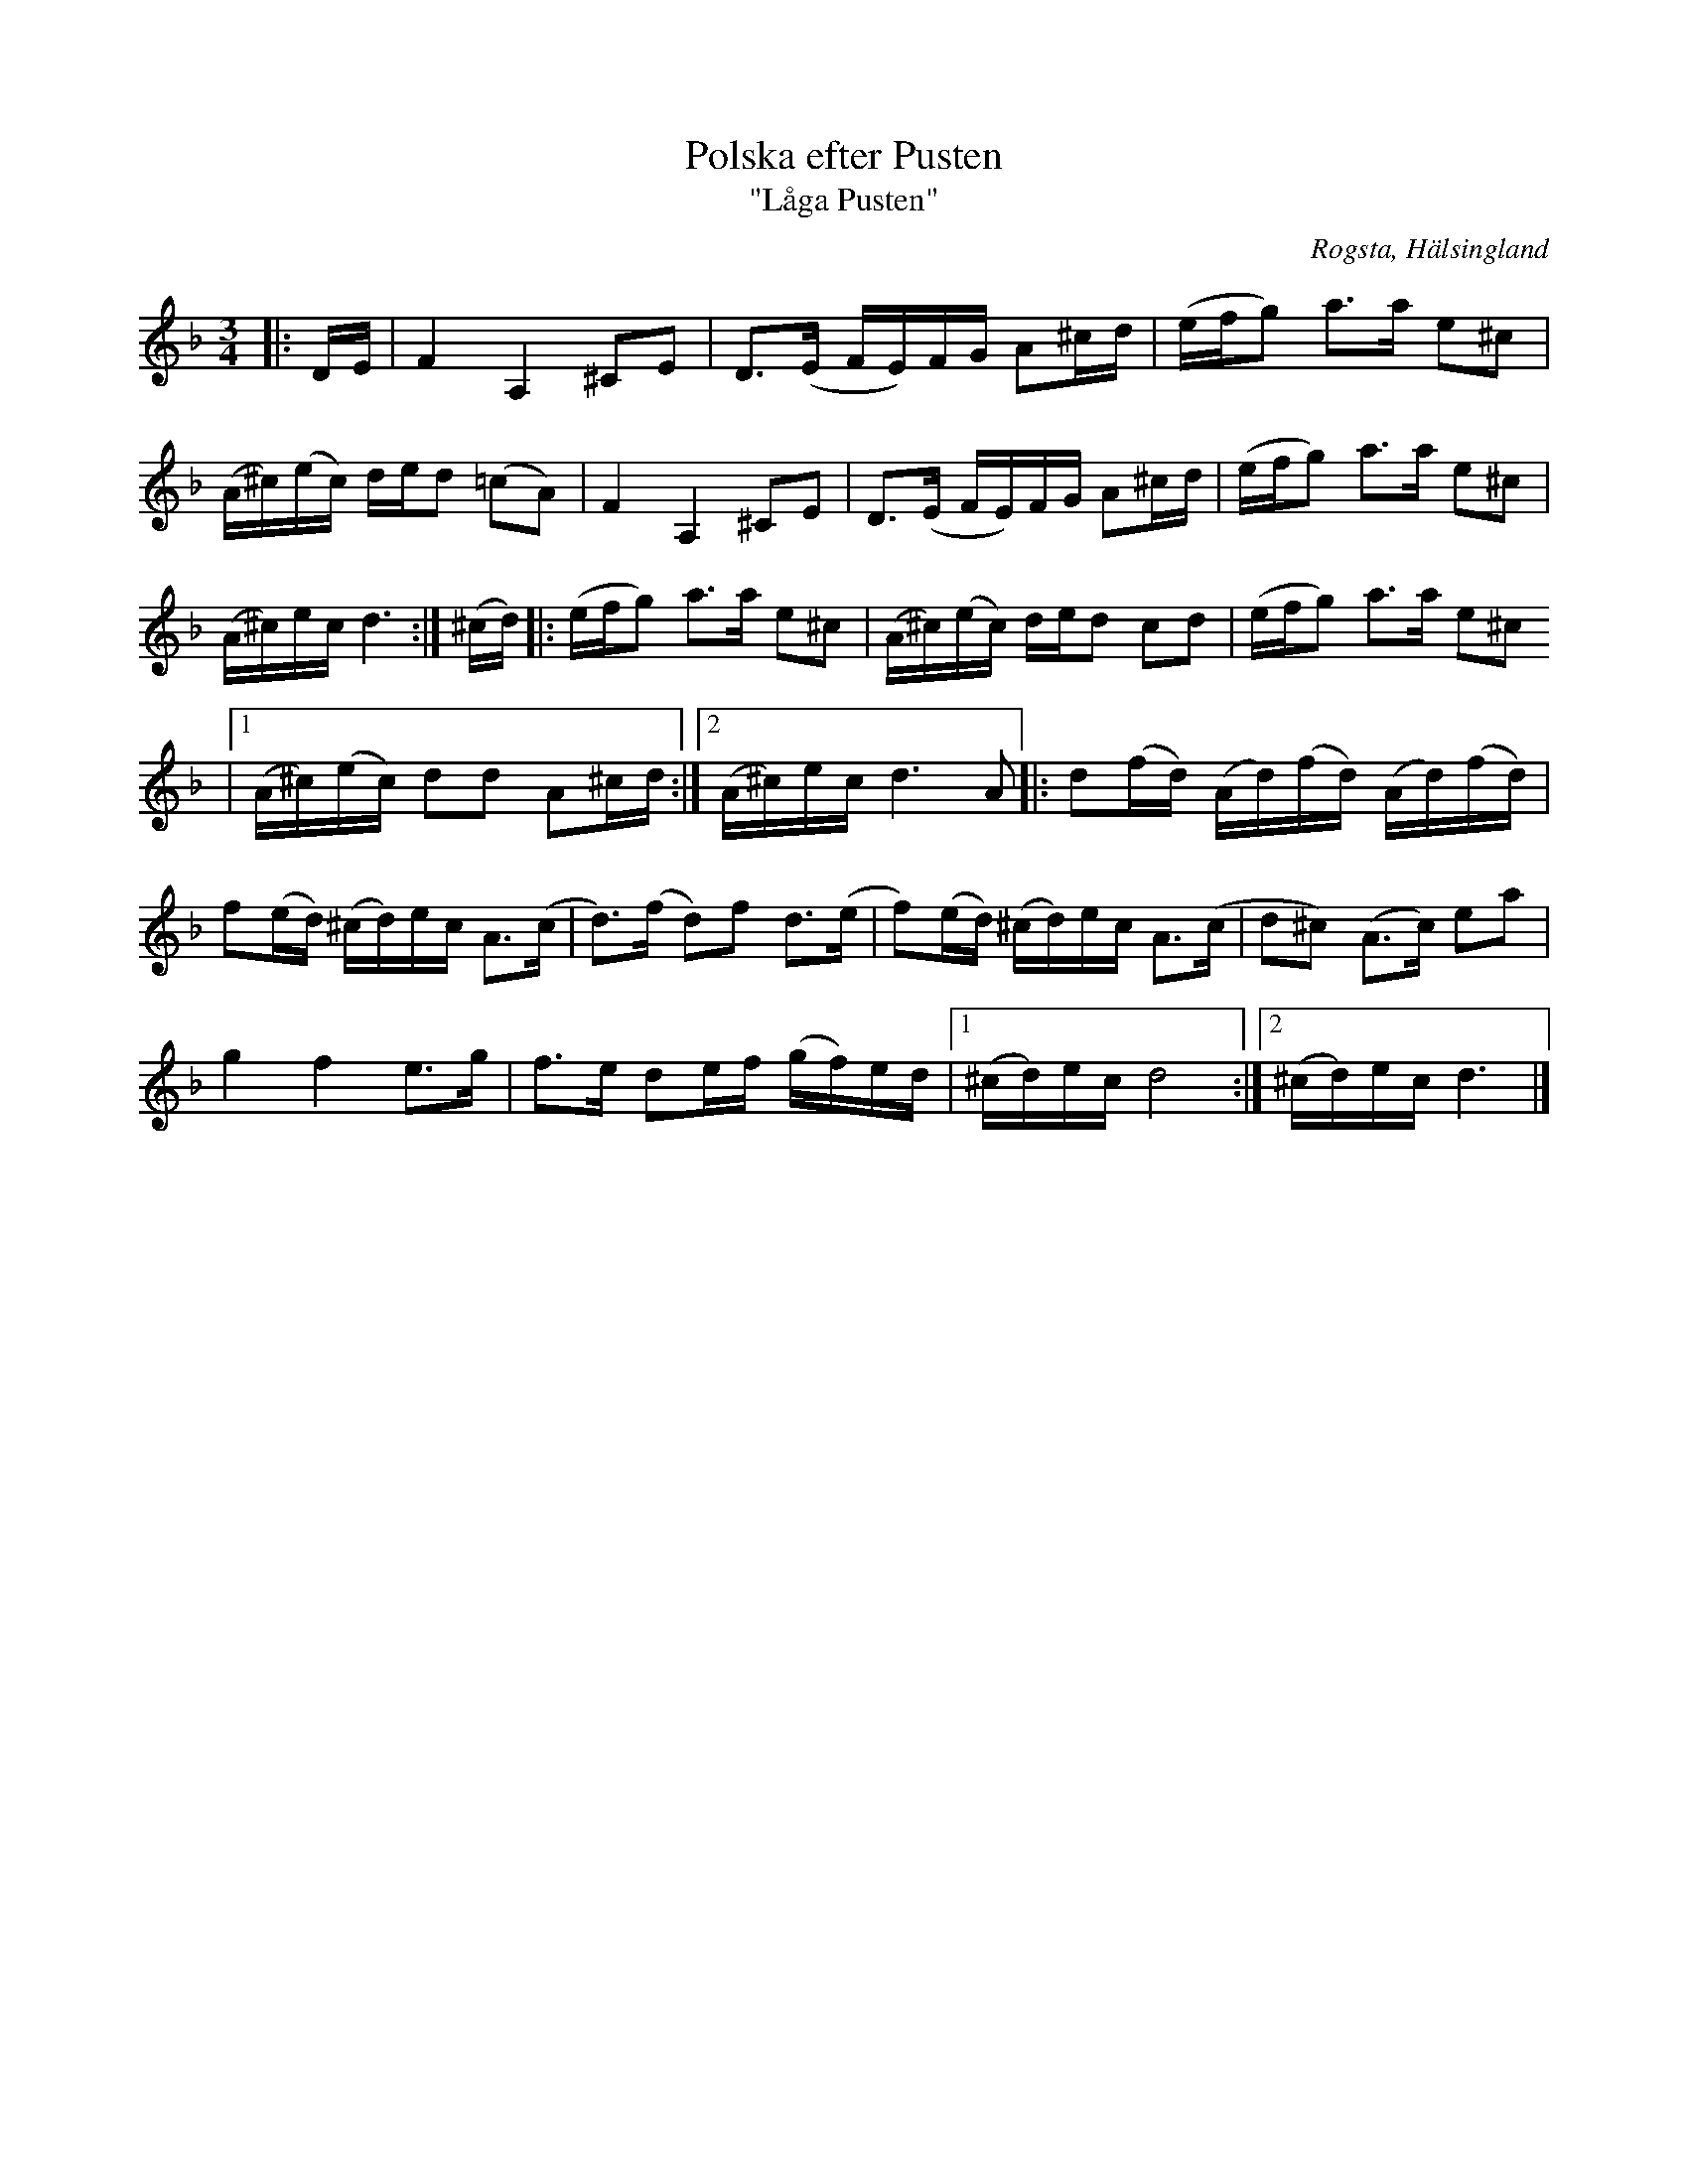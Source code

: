 %%abc-charset utf-8

X:1
T:Polska efter Pusten
T:"Låga Pusten"
R:Polska
N:Gammalpolska Rogsta
Z:Håkan Lidén, 2010-10-31
O:Rogsta, Hälsingland
S:efter Pusten, Jonas Persson Wiik
D:"Solo", Hanna Tibell
N:Uppteckning av O'tôrgs-Kaisa efter Helge Nilsson. Stråkförslag också enl Kaisa.
M:3/4
L:1/8
K:Dm
|:D/E/ | F2 A,2 ^CE | D>(E F/E/)F/G/ A^c/d/ | (e/f/g) a>a e^c | 
(A/^c/)(e/c/) d/e/d (=cA) | F2 A,2 ^CE | D>(E F/E/)F/G/ A^c/d/ | (e/f/g) a>a e^c | 
(A/^c/)e/c/ d3 :| (^c/d/) |: (e/f/g) a>a e^c | (A/^c/)(e/c/) d/e/d cd | (e/f/g) a>a e^c 
|1 (A/^c/)(/e/c/) dd A^c/d/ :|2 (A/^c/)e/c/ d3 A |: d(f/d/) (A/d/)(f/d/) (A/d/)(f/d/) | 
f(e/d/) (^c/d/)e/c/ A>(c | d>)(f d)f d>(e | f)(e/d/) (^c/d/)e/c/ A>(c | d^c) (A>c) ea | 
g2 f2 e>g | f>e de/f/ (g/f/)e/d/ |1 (^c/d/)e/c/ d4 :|2 (^c/d/)e/c/ d3 |]

